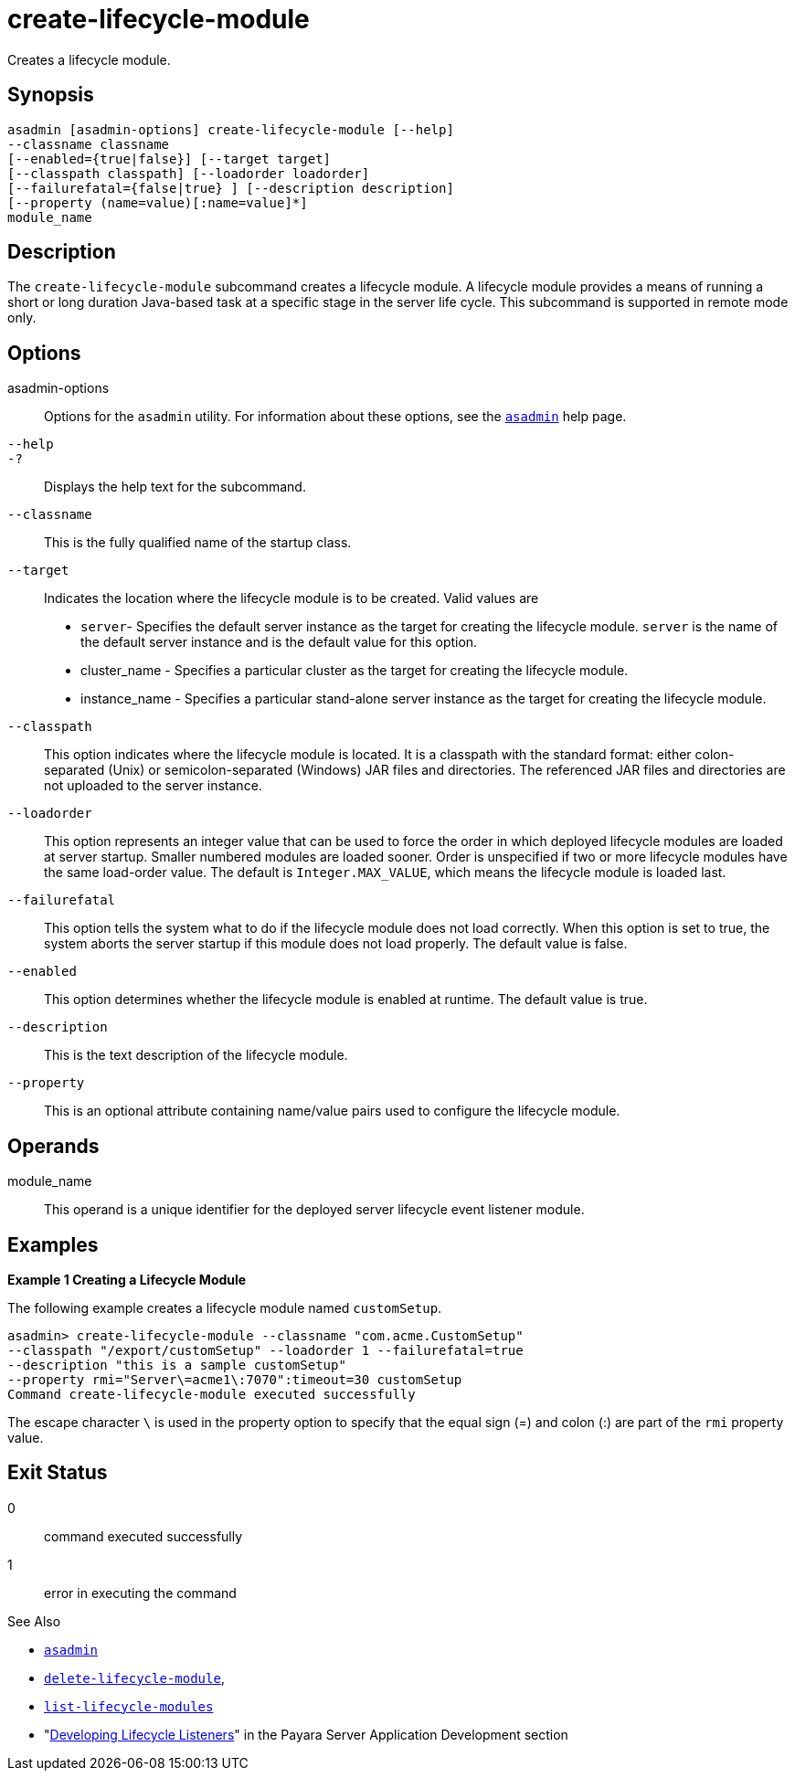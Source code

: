 [[create-lifecycle-module]]
= create-lifecycle-module

Creates a lifecycle module.

[[synopsis]]
== Synopsis

[source,shell]
----
asadmin [asadmin-options] create-lifecycle-module [--help]
--classname classname
[--enabled={true|false}] [--target target]
[--classpath classpath] [--loadorder loadorder]
[--failurefatal={false|true} ] [--description description]
[--property (name=value)[:name=value]*]
module_name
----

[[description]]
== Description

The `create-lifecycle-module` subcommand creates a lifecycle module. A lifecycle module provides a means of running a short or long duration Java-based task at a specific stage in the server life cycle. This subcommand is supported in remote mode only.

[[options]]
== Options

asadmin-options::
  Options for the `asadmin` utility. For information about these options, see the xref:Technical Documentation/Payara Server Documentation/Command Reference/asadmin.adoc#asadmin-1m[`asadmin`] help page.
`--help`::
`-?`::
  Displays the help text for the subcommand.
`--classname`::
  This is the fully qualified name of the startup class.
`--target`::
  Indicates the location where the lifecycle module is to be created. Valid values are +
  * `server`- Specifies the default server instance as the target for creating the lifecycle module. `server` is the name of the default server instance and is the default value for this option.
  * cluster_name - Specifies a particular cluster as the target for creating the lifecycle module.
  * instance_name - Specifies a particular stand-alone server instance as the target for creating the lifecycle module.
`--classpath`::
  This option indicates where the lifecycle module is located. It is a classpath with the standard format: either colon-separated (Unix) or semicolon-separated (Windows) JAR files and directories. The referenced JAR files and directories are not uploaded to the server instance.
`--loadorder`::
  This option represents an integer value that can be used to force the order in which deployed lifecycle modules are loaded at server startup. Smaller numbered modules are loaded sooner. Order is unspecified if two or more lifecycle modules have the same load-order value. The default is `Integer.MAX_VALUE`, which means the lifecycle module is loaded last.
`--failurefatal`::
  This option tells the system what to do if the lifecycle module does not load correctly. When this option is set to true, the system aborts the server startup if this module does not load properly. The default value is false.
`--enabled`::
  This option determines whether the lifecycle module is enabled at runtime. The default value is true.
`--description`::
  This is the text description of the lifecycle module.
`--property`::
  This is an optional attribute containing name/value pairs used to configure the lifecycle module.

[[operands]]
== Operands

module_name::
  This operand is a unique identifier for the deployed server lifecycle event listener module.

[[examples]]
== Examples

*Example 1 Creating a Lifecycle Module*

The following example creates a lifecycle module named `customSetup`.

[source,shell]
----
asadmin> create-lifecycle-module --classname "com.acme.CustomSetup"
--classpath "/export/customSetup" --loadorder 1 --failurefatal=true
--description "this is a sample customSetup"
--property rmi="Server\=acme1\:7070":timeout=30 customSetup
Command create-lifecycle-module executed successfully
----

The escape character `\` is used in the property option to specify that the equal sign (=) and colon (:) are part of the `rmi` property value.

[[exit-status]]
== Exit Status

0::
  command executed successfully
1::
  error in executing the command

See Also

* xref:Technical Documentation/Payara Server Documentation/Command Reference/asadmin.adoc#asadmin-1m[`asadmin`]
* xref:Technical Documentation/Payara Server Documentation/Command Reference/delete-lifecycle-module.adoc#delete-lifecycle-module[`delete-lifecycle-module`],
* xref:Technical Documentation/Payara Server Documentation/Command Reference/list-lifecycle-modules.adoc#list-lifecycle-modules[`list-lifecycle-modules`]
* "xref:Technical Documentation/Application Development/Developing Lifecycle Listeners.adoc#developing-lifecycle-listeners[Developing Lifecycle Listeners]" in the Payara Server Application Development section


